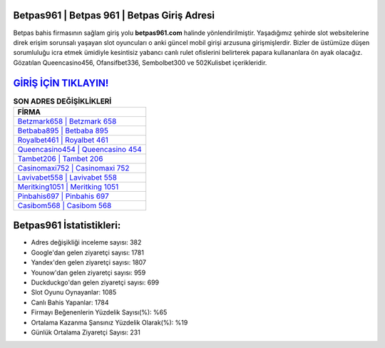 ﻿Betpas961 | Betpas 961 | Betpas Giriş Adresi
===================================

.. image:: images/betpas-giris.jpg
   :width: 600
   
Betpas bahis firmasının sağlam giriş yolu **betpas961.com** halinde yönlendirilmiştir. Yaşadığımız şehirde slot websitelerine direk erişim sorunsalı yaşayan slot oyuncuları o anki güncel mobil girişi arzusuna girişmişlerdir. Bizler de üstümüze düşen sorumluluğu icra etmek ümidiyle kesintisiz yabancı canlı rulet ofislerini belirterek papara kullananlara ön ayak olacağız. Gözatılan Queencasino456, Ofansifbet336, Sembolbet300 ve 502Kulisbet içerikleridir.

`GİRİŞ İÇİN TIKLAYIN! <https://uclck.me/gonow>`_
==============

.. list-table:: **SON ADRES DEĞİŞİKLİKLERİ**
   :widths: 100
   :header-rows: 1

   * - FİRMA
   * - `Betzmark658 | Betzmark 658 <betzmark658-betzmark-658-betzmark-giris-adresi.html>`_
   * - `Betbaba895 | Betbaba 895 <betbaba895-betbaba-895-betbaba-giris-adresi.html>`_
   * - `Royalbet461 | Royalbet 461 <royalbet461-royalbet-461-royalbet-giris-adresi.html>`_	 
   * - `Queencasino454 | Queencasino 454 <queencasino454-queencasino-454-queencasino-giris-adresi.html>`_	 
   * - `Tambet206 | Tambet 206 <tambet206-tambet-206-tambet-giris-adresi.html>`_ 
   * - `Casinomaxi752 | Casinomaxi 752 <casinomaxi752-casinomaxi-752-casinomaxi-giris-adresi.html>`_
   * - `Lavivabet558 | Lavivabet 558 <lavivabet558-lavivabet-558-lavivabet-giris-adresi.html>`_	 
   * - `Meritking1051 | Meritking 1051 <meritking1051-meritking-1051-meritking-giris-adresi.html>`_
   * - `Pinbahis697 | Pinbahis 697 <pinbahis697-pinbahis-697-pinbahis-giris-adresi.html>`_
   * - `Casibom568 | Casibom 568 <casibom568-casibom-568-casibom-giris-adresi.html>`_
	 
Betpas961 İstatistikleri:
===================================	 
* Adres değişikliği inceleme sayısı: 382
* Google'dan gelen ziyaretçi sayısı: 1781
* Yandex'den gelen ziyaretçi sayısı: 1807
* Younow'dan gelen ziyaretçi sayısı: 959
* Duckduckgo'dan gelen ziyaretçi sayısı: 699
* Slot Oyunu Oynayanlar: 1085
* Canlı Bahis Yapanlar: 1784
* Firmayı Beğenenlerin Yüzdelik Sayısı(%): %65
* Ortalama Kazanma Şansınız Yüzdelik Olarak(%): %19
* Günlük Ortalama Ziyaretçi Sayısı: 231
